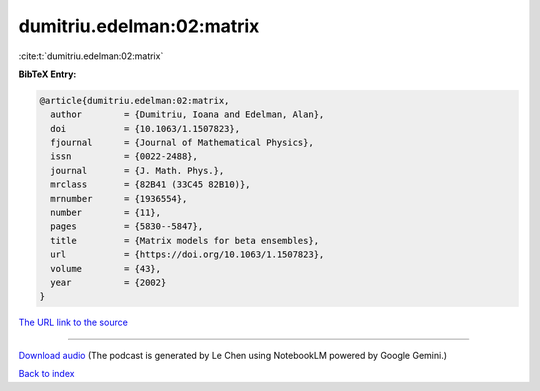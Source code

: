 dumitriu.edelman:02:matrix
==========================

:cite:t:`dumitriu.edelman:02:matrix`

**BibTeX Entry:**

.. code-block:: bibtex

   @article{dumitriu.edelman:02:matrix,
     author        = {Dumitriu, Ioana and Edelman, Alan},
     doi           = {10.1063/1.1507823},
     fjournal      = {Journal of Mathematical Physics},
     issn          = {0022-2488},
     journal       = {J. Math. Phys.},
     mrclass       = {82B41 (33C45 82B10)},
     mrnumber      = {1936554},
     number        = {11},
     pages         = {5830--5847},
     title         = {Matrix models for beta ensembles},
     url           = {https://doi.org/10.1063/1.1507823},
     volume        = {43},
     year          = {2002}
   }

`The URL link to the source <https://doi.org/10.1063/1.1507823>`__




.. raw:: html

   <div style="margin-top: 1em; margin-bottom: 1em;">
     <audio controls>
       <source src="../dumitriu_edelman-02-matrix.wav" type="audio/wav">
       <p>Your browser does not support the audio element. Please download the audio file instead.</p>
     </audio>
   </div>

----

`Download audio <../dumitriu_edelman-02-matrix.wav>`__ (The podcast is generated by Le Chen using NotebookLM powered by Google Gemini.)

`Back to index <../By-Cite-Keys.html>`__
